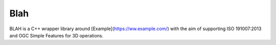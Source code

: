 Blah
====

BLAH is a C++ wrapper library around [Example](https://ww.example.com/) with the aim of supporting ISO 191007:2013 and OGC Simple Features for 3D operations.
